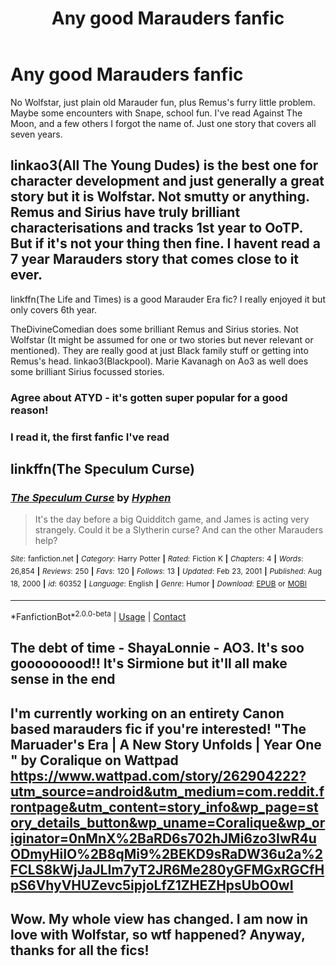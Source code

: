 #+TITLE: Any good Marauders fanfic

* Any good Marauders fanfic
:PROPERTIES:
:Author: hermionegrangerfan22
:Score: 4
:DateUnix: 1612207894.0
:DateShort: 2021-Feb-01
:FlairText: Request
:END:
No Wolfstar, just plain old Marauder fun, plus Remus's furry little problem. Maybe some encounters with Snape, school fun. I've read Against The Moon, and a few others I forgot the name of. Just one story that covers all seven years.


** linkao3(All The Young Dudes) is the best one for character development and just generally a great story but it is Wolfstar. Not smutty or anything. Remus and Sirius have truly brilliant characterisations and tracks 1st year to OoTP. But if it's not your thing then fine. I havent read a 7 year Marauders story that comes close to it ever.

linkffn(The Life and Times) is a good Marauder Era fic? I really enjoyed it but only covers 6th year.

TheDivineComedian does some brilliant Remus and Sirius stories. Not Wolfstar (It might be assumed for one or two stories but never relevant or mentioned). They are really good at just Black family stuff or getting into Remus's head. linkao3(Blackpool). Marie Kavanagh on Ao3 as well does some brilliant Sirius focussed stories.
:PROPERTIES:
:Author: WhistlingBanshee
:Score: 3
:DateUnix: 1612214412.0
:DateShort: 2021-Feb-02
:END:

*** Agree about ATYD - it's gotten super popular for a good reason!
:PROPERTIES:
:Author: gammily
:Score: 1
:DateUnix: 1612221198.0
:DateShort: 2021-Feb-02
:END:


*** I read it, the first fanfic I've read
:PROPERTIES:
:Author: hermionegrangerfan22
:Score: 1
:DateUnix: 1612234883.0
:DateShort: 2021-Feb-02
:END:


** linkffn(The Speculum Curse)
:PROPERTIES:
:Author: Mystery_Substance
:Score: 1
:DateUnix: 1612311424.0
:DateShort: 2021-Feb-03
:END:

*** [[https://www.fanfiction.net/s/60352/1/][*/The Speculum Curse/*]] by [[https://www.fanfiction.net/u/14459/Hyphen][/Hyphen/]]

#+begin_quote
  It's the day before a big Quidditch game, and James is acting very strangely. Could it be a Slytherin curse? And can the other Marauders help?
#+end_quote

^{/Site/:} ^{fanfiction.net} ^{*|*} ^{/Category/:} ^{Harry} ^{Potter} ^{*|*} ^{/Rated/:} ^{Fiction} ^{K} ^{*|*} ^{/Chapters/:} ^{4} ^{*|*} ^{/Words/:} ^{26,854} ^{*|*} ^{/Reviews/:} ^{250} ^{*|*} ^{/Favs/:} ^{120} ^{*|*} ^{/Follows/:} ^{13} ^{*|*} ^{/Updated/:} ^{Feb} ^{23,} ^{2001} ^{*|*} ^{/Published/:} ^{Aug} ^{18,} ^{2000} ^{*|*} ^{/id/:} ^{60352} ^{*|*} ^{/Language/:} ^{English} ^{*|*} ^{/Genre/:} ^{Humor} ^{*|*} ^{/Download/:} ^{[[http://www.ff2ebook.com/old/ffn-bot/index.php?id=60352&source=ff&filetype=epub][EPUB]]} ^{or} ^{[[http://www.ff2ebook.com/old/ffn-bot/index.php?id=60352&source=ff&filetype=mobi][MOBI]]}

--------------

*FanfictionBot*^{2.0.0-beta} | [[https://github.com/FanfictionBot/reddit-ffn-bot/wiki/Usage][Usage]] | [[https://www.reddit.com/message/compose?to=tusing][Contact]]
:PROPERTIES:
:Author: FanfictionBot
:Score: 1
:DateUnix: 1612311451.0
:DateShort: 2021-Feb-03
:END:


** The debt of time - ShayaLonnie - AO3. It's soo gooooooood!! It's Sirmione but it'll all make sense in the end
:PROPERTIES:
:Author: KindAcanthocephala39
:Score: 1
:DateUnix: 1612614798.0
:DateShort: 2021-Feb-06
:END:


** I'm currently working on an entirety Canon based marauders fic if you're interested! "The Maruader's Era | A New Story Unfolds | Year One " by Coralique on Wattpad [[https://www.wattpad.com/story/262904222?utm_source=android&utm_medium=com.reddit.frontpage&utm_content=story_info&wp_page=story_details_button&wp_uname=Coralique&wp_originator=0nMnX%2BaRD6s702hJMi6zo3IwR4uODmyHiIO%2B8qMi9%2BEKD9sRaDW36u2a%2FCLS8kWjJaJLIm7yT2JR6Me280yGFMGxRGCfHpS6VhyVHUZevc5ipjoLfZ1ZHEZHpsUbO0wI]]
:PROPERTIES:
:Author: Prudent-Conference-3
:Score: 1
:DateUnix: 1616768863.0
:DateShort: 2021-Mar-26
:END:


** Wow. My whole view has changed. I am now in love with Wolfstar, so wtf happened? Anyway, thanks for all the fics!
:PROPERTIES:
:Author: hermionegrangerfan22
:Score: 1
:DateUnix: 1617033922.0
:DateShort: 2021-Mar-29
:END:
